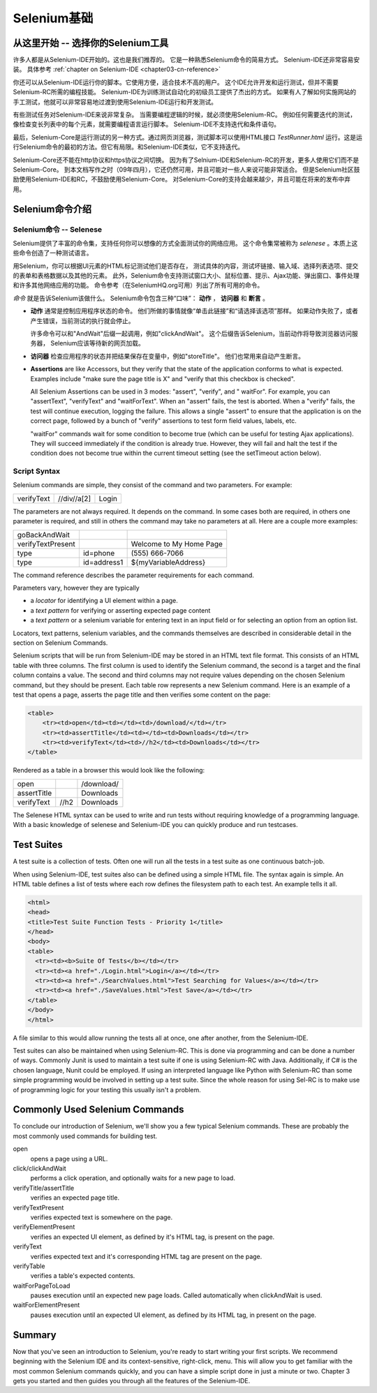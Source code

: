 ﻿.. _chapter02-cn-reference:

Selenium基础 
============

从这里开始 -- 选择你的Selenium工具
-----------------------------------------------
许多人都是从Selenium-IDE开始的。这也是我们推荐的。
它是一种熟悉Selenium命令的简易方式。
Selenium-IDE还非常容易安装。
具体参考 :ref:`chapter on Selenium-IDE <chapter03-cn-reference>` 

你还可以从Selenium-IDE运行你的脚本。它使用方便，适合技术不高的用户。
这个IDE允许开发和运行测试，但并不需要Selenium-RC所需的编程技能。
Selenium-IDE为训练测试自动化的初级员工提供了杰出的方式。
如果有人了解如何实施网站的手工测试，他就可以非常容易地过渡到使用Selenium-IDE运行和开发测试。

有些测试任务对Selenium-IDE来说非常复杂。
当需要编程逻辑的时候，就必须使用Selenium-RC。
例如任何需要迭代的测试，像检查变长列表中的每个元素，就需要编程语言运行脚本。
Selenium-IDE不支持迭代和条件语句。

最后，Selenium-Core是运行测试的另一种方式。通过网页浏览器，测试脚本可以使用HTML接口 *TestRunner.html* 运行。这是运行Selenium命令的最初的方法。但它有局限。和Selenium-IDE类似，它不支持迭代。

Selenium-Core还不能在http协议和https协议之间切换。
因为有了Selnium-IDE和Selenium-RC的开发，更多人使用它们而不是Selenium-Core。
到本文档写作之时（09年四月），它还仍然可用，并且可能对一些人来说可能非常适合。
但是Selenium社区鼓励使用Selenium-IDE和RC，不鼓励使用Selenium-Core。
对Selenium-Core的支持会越来越少，并且可能在将来的发布中弃用。


Selenium命令介绍
----------------

Selenium命令 -- Selenese
~~~~~~~~~~~~~~~~~~~~~~~~
Selenium提供了丰富的命令集，支持任何你可以想像的方式全面测试你的网络应用。
这个命令集常被称为 *selenese* 。本质上这些命令创造了一种测试语言。

用Selenium，你可以根据UI元素的HTML标记测试他们是否存在，
测试具体的内容，测试坏链接、输入域、选择列表选项、提交的表单和表格数据以及其他的元素。
此外，Selenium命令支持测试窗口大小、鼠标位置、提示、Ajax功能、弹出窗口、事件处理和许多其他网络应用的功能。
命令参考（在SeleniumHQ.org可用）列出了所有可用的命令。

*命令* 就是告诉Selenium该做什么。
Selenium命令包含三种“口味”： **动作** ， **访问器** 和 **断言** 。
 
* **动作** 通常是控制应用程序状态的命令。
  他们所做的事情就像“单击此链接”和“请选择该选项”那样。
  如果动作失败了，或者产生错误，当前测试的执行就会停止。

  许多命令可以和"AndWait"后缀一起调用，例如"clickAndWait"。
  这个后缀告诉Selenium，当前动作将导致浏览器访问服务器，
  Selenium应该等待新的网页加载。

* **访问器** 检查应用程序的状态并把结果保存在变量中，例如"storeTitle"。
  他们也常用来自动产生断言。


* **Assertions** are like Accessors, but they verify that the state of the 
  application conforms to what is expected. Examples include "make sure the 
  page title is X" and "verify that this checkbox is checked". 

  All Selenium Assertions can be used in 3 modes: "assert", "verify", and "
  waitFor". For example, you can "assertText", "verifyText" and "waitForText". 
  When an "assert" fails, the test is aborted. When a "verify" fails, the test 
  will continue execution, logging the failure. This allows a single "assert" 
  to ensure that the application is on the correct page, followed by a bunch of 
  "verify" assertions to test form field values, labels, etc. 

  "waitFor" commands wait for some condition to become true (which can be 
  useful for testing Ajax applications). They will succeed immediately if the 
  condition is already true. However, they will fail and halt the test if the 
  condition does not become true within the current timeout setting (see the 
  setTimeout action below). 
  
.. Peter: setTimeout doesn't yet exist in this document. I'll assume it's 
   going in the Commonly Used Selenium Commands section. Is there somewhere
   else this should link to?

Script Syntax 
~~~~~~~~~~~~~~
Selenium commands are simple, they consist of the command and two parameters. 
For example:

==========  ===========  =====
verifyText  //div//a[2]  Login 
==========  ===========  =====

The parameters are not always required. It depends on the command. In some 
cases both are required, in others one parameter is required, and still in 
others the command may take no parameters at all. Here are a couple more 
examples:
  
=================  ===========   =======================
goBackAndWait 
verifyTextPresent                Welcome to My Home Page 
type               id=phone      \(555\) 666-7066 
type               id=address1   ${myVariableAddress} 
=================  ===========   =======================
 
The command reference describes the parameter requirements for each command. 
  
Parameters vary, however they are typically 
  
* a *locator* for identifying a UI element within a page. 
* a *text pattern* for verifying or asserting expected page content 
* a *text pattern* or a selenium variable for entering text in an input field 
  or for selecting an option from an option list. 

Locators, text patterns, 
selenium variables, and the commands themselves are described in considerable
detail in the section on Selenium Commands. 
  
Selenium scripts that will be run from Selenium-IDE may be stored in an HTML
text file format. This consists of an HTML table with three columns. The first
column is used to identify the Selenium command, the second is a target and the
final column contains a value. The second and third columns may not require
values depending on the chosen Selenium command, but they should be present.
Each table row represents a new Selenium command. Here is an example of a test
that opens a page, asserts the page title and then verifies some content on the
page:
           
.. code-block:: html

   <table>
       <tr><td>open</td><td></td><td>/download/</td></tr>
       <tr><td>assertTitle</td><td></td><td>Downloads</td></tr>
       <tr><td>verifyText</td><td>//h2</td><td>Downloads</td></tr>
   </table>

Rendered as a table in a browser this would look like the following:

===========  ====  ==========
open               /download/
assertTitle        Downloads
verifyText   //h2  Downloads
===========  ====  ==========

The Selenese HTML syntax can be used to write and run tests without requiring 
knowledge of a programming language.  With a basic knowledge of selenese and 
Selenium-IDE you can quickly produce and run testcases.
   
Test Suites 
------------
A test suite is a collection of tests.  Often one will run all the tests in a
test suite as one continuous batch-job.  

When using Selenium-IDE, test suites also can be defined using a simple HTML 
file.  The syntax again is simple.  An HTML table defines a list of tests where
each row defines the filesystem path to each test.  An example tells it all.

.. code-block:: html

      <html> 
      <head> 
      <title>Test Suite Function Tests - Priority 1</title> 
      </head> 
      <body> 
      <table> 
        <tr><td><b>Suite Of Tests</b></td></tr> 
        <tr><td><a href="./Login.html">Login</a></td></tr> 
        <tr><td><a href="./SearchValues.html">Test Searching for Values</a></td></tr> 
        <tr><td><a href="./SaveValues.html">Test Save</a></td></tr> 
      </table> 
      </body> 
      </html>  

A file similar to this would allow running the tests all at once, one after
another, from the Selenium-IDE.

Test suites can also be maintained when using Selenium-RC.  This is done via
programming and can be done a number of ways.  Commonly Junit is used to
maintain a test suite if one is using Selenium-RC with Java.  Additionally, if
C# is the chosen language, Nunit could be employed.  If using an interpreted 
language like Python with Selenium-RC than some simple programming would be
involved in setting up a test suite.  Since the whole reason for using Sel-RC
is to make use of programming logic for your testing this usually isn't a
problem.

Commonly Used Selenium Commands 
--------------------------------
To conclude our introduction of Selenium, we'll show you a few typical Selenium
commands.  These are probably the most commonly used commands for building test.

open
   opens a page using a URL.
click/clickAndWait
   performs a click operation, and optionally waits for a new page to load.
verifyTitle/assertTitle
   verifies an expected page title.
verifyTextPresent
   verifies expected text is somewhere on the page.
verifyElementPresent
   verifies an expected UI element, as defined by it's HTML tag, is present on
   the page.
verifyText
   verifies expected text and it's corresponding HTML tag are present on the page.
verifyTable
   verifies a table's expected contents.
waitForPageToLoad
   pauses execution until an expected new page loads.  Called automatically when 
   clickAndWait is used.
waitForElementPresent
   pauses execution until an expected UI element, as defined by its HTML tag,
   in present on the page. 


Summary 
--------
Now that you've seen an introduction to Selenium, you're ready to start writing
your first scripts.  We recommend beginning with the Selenium IDE and its
context-sensitive, right-click, menu.  This will allow you to get familiar with
the most common Selenium commands quickly, and you can have a simple script
done in just a minute or two.  Chapter 3 gets you started and then guides you
through all the features of the Selenium-IDE.
